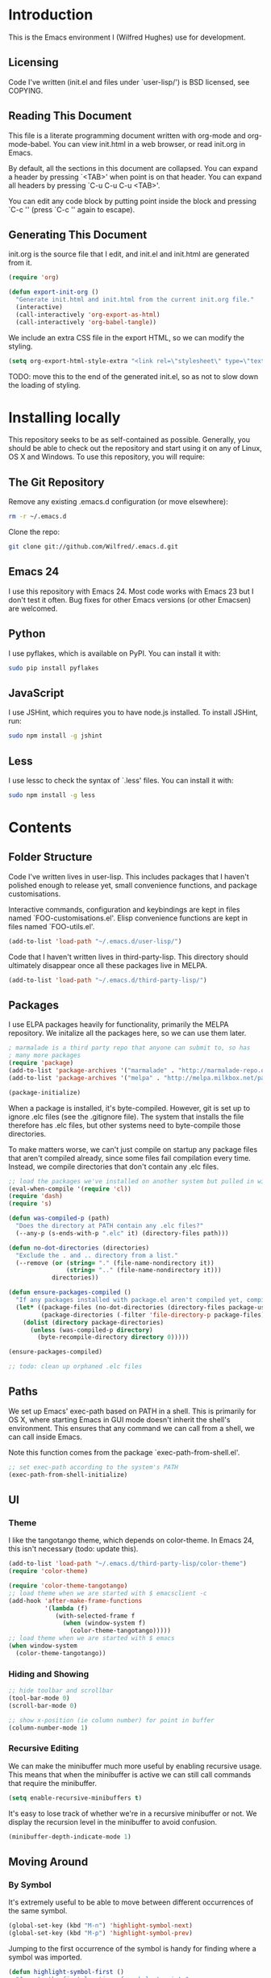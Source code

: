 * Introduction

This is the Emacs environment I (Wilfred Hughes) use for development.

** Licensing

Code I've written (init.el and files under `user-lisp/') is BSD
licensed, see COPYING.

** Reading This Document

This file is a literate programming document written with org-mode and
org-mode-babel. You can view init.html in a web browser, or read
init.org in Emacs.

By default, all the sections in this document are collapsed. You can
expand a header by pressing `<TAB>' when point is on that header. You
can expand all headers by pressing `C-u C-u C-u <TAB>'.

You can edit any code block by putting point inside the block and
pressing `C-c '' (press `C-c '' again to escape).

** Generating This Document

init.org is the source file that I edit, and init.el and init.html are
generated from it.

#+BEGIN_SRC emacs-lisp :tangle yes
  (require 'org)
  
  (defun export-init-org ()
    "Generate init.html and init.html from the current init.org file."
    (interactive)
    (call-interactively 'org-export-as-html)
    (call-interactively 'org-babel-tangle))
#+END_SRC

We include an extra CSS file in the export HTML, so we can modify the
styling.

#+BEGIN_SRC emacs-lisp :tangle yes
  (setq org-export-html-style-extra "<link rel=\"stylesheet\" type=\"text/css\" href=\"init.css\" />")
#+END_SRC

TODO: move this to the end of the generated init.el, so as not to slow
down the loading of styling.

* Installing locally

This repository seeks to be as self-contained as possible. Generally,
you should be able to check out the repository and start using it on
any of Linux, OS X and Windows. To use this repository, you will
require:

** The Git Repository

Remove any existing .emacs.d configuration (or move elsewhere):

#+BEGIN_SRC sh
  rm -r ~/.emacs.d
#+END_SRC

Clone the repo:

#+BEGIN_SRC sh
  git clone git://github.com/Wilfred/.emacs.d.git
#+END_SRC

** Emacs 24

I use this repository with Emacs 24. Most code works with Emacs 23 but
I don't test it often. Bug fixes for other Emacs versions (or other
Emacsen) are welcomed.

** Python

I use pyflakes, which is available on PyPI. You can install it with:

#+BEGIN_SRC sh
  sudo pip install pyflakes
#+END_SRC

** JavaScript

I use JSHint, which requires you to have node.js installed. To
install JSHint, run:

#+BEGIN_SRC sh
  sudo npm install -g jshint
#+END_SRC

** Less

I use lessc to check the syntax of `.less' files. You can install it
with:

#+BEGIN_SRC sh
  sudo npm install -g less
#+END_SRC

* Contents

** Folder Structure

Code I've written lives in user-lisp. This includes packages that I
haven't polished enough to release yet, small convenience functions,
and package customisations.

Interactive commands, configuration and keybindings are kept in files
named `FOO-customisations.el'. Elisp convenience functions are kept in
files named `FOO-utils.el'.

#+BEGIN_SRC emacs-lisp :tangle yes
  (add-to-list 'load-path "~/.emacs.d/user-lisp/")
#+END_SRC

Code that I haven't written lives in third-party-lisp. This directory
should ultimately disappear once all these packages live in MELPA.

#+BEGIN_SRC emacs-lisp :tangle yes
  (add-to-list 'load-path "~/.emacs.d/third-party-lisp/")
#+END_SRC

** Packages

I use ELPA packages heavily for functionality, primarily the MELPA
repository. We initalize all the packages here, so we can use them
later.
  
#+BEGIN_SRC emacs-lisp :tangle yes
  ; marmalade is a third party repo that anyone can submit to, so has
  ; many more packages
  (require 'package)
  (add-to-list 'package-archives '("marmalade" . "http://marmalade-repo.org/packages/"))
  (add-to-list 'package-archives '("melpa" . "http://melpa.milkbox.net/packages/") t)
  
  (package-initialize)
#+END_SRC

When a package is installed, it's byte-compiled. However, git is set
up to ignore .elc files (see the .gitignore file). The system that
installs the file therefore has .elc files, but other systems need to
byte-compile those directories.

To make matters worse, we can't just compile on startup any package
files that aren't compiled already, since some files fail compilation
every time. Instead, we compile directories that don't contain any
.elc files.

#+BEGIN_SRC emacs-lisp :tangle yes
  ;; load the packages we've installed on another system but pulled in with git, so they aren't compiled
  (eval-when-compile '(require 'cl))
  (require 'dash)
  (require 's)
  
  (defun was-compiled-p (path)
    "Does the directory at PATH contain any .elc files?"
    (--any-p (s-ends-with-p ".elc" it) (directory-files path)))
  
  (defun no-dot-directories (directories)
    "Exclude the . and .. directory from a list."
    (--remove (or (string= "." (file-name-nondirectory it))
                  (string= ".." (file-name-nondirectory it)))
              directories))
  
  (defun ensure-packages-compiled ()
    "If any packages installed with package.el aren't compiled yet, compile them."
    (let* ((package-files (no-dot-directories (directory-files package-user-dir t)))
           (package-directories (-filter 'file-directory-p package-files)))
      (dolist (directory package-directories)
        (unless (was-compiled-p directory)
          (byte-recompile-directory directory 0)))))
  
  (ensure-packages-compiled)
  
  ;; todo: clean up orphaned .elc files
#+END_SRC

** Paths

We set up Emacs' exec-path based on PATH in a shell. This is primarily
for OS X, where starting Emacs in GUI mode doesn't inherit the shell's
environment. This ensures that any command we can call from a shell,
we can call inside Emacs.

Note this function comes from the package `exec-path-from-shell.el'.
  
#+BEGIN_SRC emacs-lisp :tangle yes
  ;; set exec-path according to the system's PATH
  (exec-path-from-shell-initialize)
  
#+END_SRC

** UI

*** Theme

I like the tangotango theme, which depends on color-theme. In Emacs
24, this isn't necessary (todo: update this).

#+BEGIN_SRC emacs-lisp :tangle yes
  (add-to-list 'load-path "~/.emacs.d/third-party-lisp/color-theme")
  (require 'color-theme)
  
  (require 'color-theme-tangotango)
  ;; load theme when we are started with $ emacsclient -c
  (add-hook 'after-make-frame-functions
            '(lambda (f)
               (with-selected-frame f
                 (when (window-system f)
                   (color-theme-tangotango)))))
  ;; load theme when we are started with $ emacs
  (when window-system
    (color-theme-tangotango))
  
#+END_SRC

*** Hiding and Showing

#+BEGIN_SRC emacs-lisp :tangle yes
  ;; hide toolbar and scrollbar
  (tool-bar-mode 0)
  (scroll-bar-mode 0)
  
  ;; show x-position (ie column number) for point in buffer
  (column-number-mode 1)
#+END_SRC

*** Recursive Editing

We can make the minibuffer much more useful by enabling recursive
usage. This means that when the minibuffer is active we can still call
commands that require the minibuffer.

#+BEGIN_SRC emacs-lisp :tangle yes
  (setq enable-recursive-minibuffers t)
#+END_SRC
    
It's easy to lose track of whether we're in a recursive minibuffer or
not. We display the recursion level in the minibuffer to avoid confusion.

#+BEGIN_SRC emacs-lisp :tangle yes
  (minibuffer-depth-indicate-mode 1)
#+END_SRC

** Moving Around

*** By Symbol

It's extremely useful to be able to move between different occurrences
of the same symbol.

#+BEGIN_SRC emacs-lisp :tangle yes
  (global-set-key (kbd "M-n") 'highlight-symbol-next)
  (global-set-key (kbd "M-p") 'highlight-symbol-prev)
#+END_SRC

Jumping to the first occurrence of the symbol is handy for finding
where a symbol was imported.

#+BEGIN_SRC emacs-lisp :tangle yes
  (defun highlight-symbol-first ()
    "Jump to the first location of symbol at point."
    (interactive)
    (push-mark)
    (eval
     `(progn
        (goto-char (point-min))
        (search-forward-regexp
         (rx symbol-start ,(thing-at-point 'symbol) symbol-end)
         nil t)
        (beginning-of-thing 'symbol))))
  
  (global-set-key (kbd "M-P") 'highlight-symbol-first)
#+END_SRC

More rarely, it's useful to be able to jump to the last occurrence of
a symbol.

#+BEGIN_SRC emacs-lisp :tangle yes
  (defun highlight-symbol-last ()
    "Jump to the last location of symbol at point."
    (interactive)
    (push-mark)
    (eval
     `(progn
        (goto-char (point-max))
        (search-backward-regexp
         (rx symbol-start ,(thing-at-point 'symbol) symbol-end)
         nil t))))
  
  (global-set-key (kbd "M-N") 'highlight-symbol-last)
#+END_SRC

*** By indentation

`C-a' normally moves us to the beginning of the line
unconditionally. This version is more useful, as it moves to the
first non-whitespace character if we're already at the beginning of
the line. Repeated use of `C-a' toggles between these two positions.

#+BEGIN_SRC emacs-lisp :tangle yes
  (defun beginning-of-line-dwim ()
    "Toggles between moving point to the first non-whitespace character, and
  the start of the line."
    (interactive)
    (let ((start-position (point)))
      ;; see if going to the beginning of the line changes our position
      (move-beginning-of-line nil)
  
      (when (= (point) start-position)
          ;; we're already at the beginning of the line, so go to the
          ;; first non-whitespace character
          (back-to-indentation))))
  
  (global-set-key (kbd "C-a") 'beginning-of-line-dwim)
#+END_SRC
    
*** By Character

Vim has a handy command where you can type `f' to jump to the next
occurrence of a character on a line.

We can do this with `jump-char' without the constraint that the
character must be on the current line. This command needs to be
accessible with a short shortcut, so we use `M-m'. `M-m' is bound to
`back-to-indentation' by default, but our `C-a' behaviour makes it
redundant.

#+BEGIN_SRC emacs-lisp :tangle yes
  (require 'jump-char)
  
  (global-set-key [(meta m)] 'jump-char-forward)
  (global-set-key [(shift meta m)] 'jump-char-backward)
  
#+END_SRC

*** Measuring Movement

Since movement commands tend to be used more than any others, it's
useful to measure how much we use each command. This enables us to
look at frequent commands to see if we need to create custom commands
or different keybindings for common commands.

#+BEGIN_SRC emacs-lisp :tangle yes
  (keyfreq-mode)
#+END_SRC

** Inserting

It's often useful to start a new line of code that's above or below
the current line. This code is taken from
http://emacsredux.com/blog/2013/03/26/smarter-open-line/ .

#+BEGIN_SRC emacs-lisp :tangle yes
  (defun smart-open-line ()
    "Insert an empty line after the current line.
  Position the cursor at its beginning, according to the current mode."
    (interactive)
    (move-end-of-line nil)
    (newline-and-indent))
  
  (global-set-key (kbd "M-o") 'smart-open-line)
  
  (defun smart-open-line-above ()
    "Insert an empty line above the current line.
  Position the cursor at it's beginning, according to the current mode."
    (interactive)
    (move-beginning-of-line nil)
    (newline-and-indent)
    (forward-line -1)
    (indent-according-to-mode))
  
  (global-set-key (kbd "M-O") 'smart-open-line-above)
#+END_SRC

** Killing

It's handy to also delete the trailing newline when using `C-k'.

#+BEGIN_SRC emacs-lisp :tangle yes
  (defadvice kill-line (around kill-line-remove-newline activate)
    (let ((kill-whole-line t))
      ad-do-it))
#+END_SRC

I sometimes want to simply delete a region, rather than
saving it to the kill-ring. I've added a function that allows me to
type `C-u C-w' to delete the region, whilst `C-w' works as normal.

#+BEGIN_SRC emacs-lisp :tangle yes
  (defun kill-or-delete-region (beg end prefix)
    "Delete the region, storing it in the kill-ring.
  If a prefix argument is given, don't change the kill-ring."
    (interactive "r\nP")
    (if prefix
        (delete-region beg end)
      (kill-region beg end)))
  
  (global-set-key (kbd "C-w") 'kill-or-delete-region)
  
#+END_SRC

** Files

*** Opening

It's useful to be able to quickly open files that we opened before. We
define a function for this:

#+BEGIN_SRC emacs-lisp :tangle yes
  (require 'recentf)
  
  ;; offer recently accessed files from the menu
  (recentf-mode t)
  
  ;; remember this many files
  (setq recentf-max-saved-items 200)
  
  (defun ido-recentf-open ()
    "Use `ido-completing-read' to \\[find-file] a recent file"
    (interactive)
    (if (find-file (ido-completing-read "Find recent file: " recentf-list))
        (message "Opening file...")
      (message "Aborting")))
#+END_SRC

We bind this to `C-x C-r' (mnemonic: recent). By default, `C-x C-r' is bound to
`find-file-read-only', which isn't very useful. (You can set any file
as read only with `read-only-mode', mapped to `C-x C-q'.)

#+BEGIN_SRC emacs-lisp :tangle yes
  (global-set-key (kbd "C-x C-r") 'ido-recentf-open)
#+END_SRC

Most of the time though, it's helpful to be able to pick a file in the
same source code repository as the current buffer. There are several
tools to do this. The best I've found is `find-file-in-repository'.

`find-file-in-repository' uses command line commands to find out the
contents of your repository. For example, for git, it uses `git
ls-files` (see elisp:ffir-repository types for the full list). This
makes it very fast, and ensures that files ignored by git are ignored.

Alternatives worth mentioning are `projectile' and
`find-file-in-project'. `projectile' seems to have the most users, but
I've found it to be a little bit slower, even with external
commands. `find-file-in-project' seems unmaintained.

#+BEGIN_SRC emacs-lisp :tangle yes
  (require 'find-file-in-repository)
#+END_SRC

Ido can become very slow with large lists. This is largely due to
flexible matching, used when there isn't an exact substring match. We
switch off flexible matching with `find-file-in-repository'.

#+BEGIN_SRC emacs-lisp :tangle yes
  (defadvice find-file-in-repository (around disable-ido-flex-matching activate)
    (let ((ido-enable-flex-matching nil)
          (ido-case-fold t))
      ad-do-it))
#+END_SRC

We bind `find-file-in-repository' to `C-x C-g', as we use it
a lot and it's right next to `C-x C-f'.

#+BEGIN_SRC emacs-lisp :tangle yes
  (global-set-key (kbd "C-x C-g") 'find-file-in-repository)
#+END_SRC

*** Dired

Dired isn't very colourful by default, but `dired+' has helpful
highlighting.

#+BEGIN_SRC emacs-lisp :tangle yes
  (require 'dired+)
#+END_SRC

*** Deleting and Backups

When we delete a file, it should go to the recycle bin rather than
just acting like shell:rm.

#+BEGIN_SRC emacs-lisp :tangle yes
  (setq delete-by-moving-to-trash t)
#+END_SRC

Emacs' backup behaviour is helpful, so we increase the number of
backups. However, rather than writing foo~1~ files everywhere, we
store all our backups in `~/.saves`.

#+BEGIN_SRC emacs-lisp :tangle yes
  (setq
     backup-by-copying t      ; don't clobber symlinks
     backup-directory-alist
      '(("." . "~/.saves"))    ; don't litter my fs tree
     delete-old-versions t
     kept-new-versions 6
     kept-old-versions 2
     version-control t)       ; use versioned backups
#+END_SRC

However, Emacs isn't aggressive enough with backups. We use
backup-each-save to ensure we have a copy of state of every file we've
modified.

#+BEGIN_SRC emacs-lisp :tangle yes
  (require 'backup-each-save)
  (add-hook 'after-save-hook 'backup-each-save)
#+END_SRC

*** Scratch Files

It's often useful to create a throwaway file to write a minimal
testcase for some language or library feature.

#+BEGIN_SRC emacs-lisp :tangle yes
  (defun start-scratch-file (file-name)
    "Create a file in ~/scratch for the given file name."
    (interactive "sName of scratch file: ")
    (let ((path (expand-file-name (format "~/scratch/%s" file-name))))
      ;; create directories as necessary
      (when (s-contains-p "/" file-name)
        (make-directory (file-name-directory path) t))
      (find-file path)))
#+END_SRC

It's also useful to quickly generate a minimal HTML page to play with.

#+BEGIN_SRC emacs-lisp :tangle yes
  (defun start-scratch-html-file (file-name)
    "Create a test HTML file in ~/scratch to play around with."
    (interactive "sName of scratch HTML file: ")
    (start-scratch-file file-name)
    (erase-buffer)
    (insert "<!DOCTYPE html>
  <html>
      <head>
          <title>
          </title>
          <style type=\"text/css\">
          </style>
      </head>
      <body>
          
      </body>
  </html>")
    (forward-line -2)
    (move-end-of-line nil))
#+END_SRC

** As-you-type Checks

*** Flymake

(Note that there's language-specific flymake configuration too.)

It's really useful to be able to move between flymake errors, so we
bind F8 and F9 for this. Since there's a gap between these two keys,
they're easy to find.

#+BEGIN_SRC emacs-lisp :tangle yes
  (require 'flymake)
  (global-set-key (kbd "<f8>") 'flymake-goto-prev-error)
  (global-set-key (kbd "<f9>") 'flymake-goto-next-error)
#+END_SRC

When the cursor (point) is on a line, we want to show the error on
that line in the minibuffer.

#+BEGIN_SRC emacs-lisp :tangle yes
  (defun flymake-error-at-point ()
    "Show the flymake error in the minibuffer when point is on an invalid line."
    (when (get-char-property (point) 'flymake-overlay)
      (let ((help (get-char-property (point) 'help-echo)))
        (if help (message "%s" help)))))
  
  (add-hook 'post-command-hook 'flymake-error-at-point)
#+END_SRC

I prefer my errors underlined.

#+BEGIN_SRC emacs-lisp :tangle yes
  (custom-set-faces
   '(flymake-errline ((((class color)) (:underline "Red"))))
   '(flymake-warnline ((((class color)) (:underline "Orange")))))
#+END_SRC

*** Flycheck

Flycheck is an excellent on-the-fly checker that provides many
additional features and languages. Flymake is part of stock Emacs,
flychcks is third-party.

Flycheck can be quite slow with a large number of errors. We reduce
how often we run it. We also change the highlighting to simply
highlight the whole line, as it's much faster. See
https://github.com/lunaryorn/flycheck/issues/153#issuecomment-19450255

#+BEGIN_SRC emacs-lisp :tangle yes
  (setq flycheck-highlighting-mode 'lines)
#+END_SRC

Style flycheck errors consistently with flymake.

#+BEGIN_SRC emacs-lisp :tangle yes
  (custom-set-faces
   '(flycheck-error ((((class color)) (:underline "Red"))))
   '(flycheck-warning ((((class color)) (:underline "Orange")))))
#+END_SRC

We use the same movement keys for flycheck as we do for flymake.

#+BEGIN_SRC emacs-lisp :tangle yes
  (require 'flycheck)
  (define-key flycheck-mode-map (kbd "<f8>") 'flycheck-previous-error)
  (define-key flycheck-mode-map (kbd "<f9>") 'flycheck-next-error)
#+END_SRC

** Undoing

Emacs' undo facility is excellent, but undo-tree is even better.

#+BEGIN_SRC emacs-lisp :tangle yes
  (require 'undo-tree)
  (global-undo-tree-mode)
#+END_SRC

** Emacs Lisp

*** Shortcuts

eval-defun is bound to `C-M-x', but Gnome doesn't allow Emacs to
receive that key sequence. It's very useful command when developing,
especially since giving a prefix argument switches on edebug for that
function.

#+BEGIN_SRC emacs-lisp :tangle yes
  (define-key emacs-lisp-mode-map (kbd "C-c e") 'eval-defun)
#+END_SRC

Similarly, toggle-debug-on-error is something I call a lot when
developing, and it doesn't have have any keybinding.

#+BEGIN_SRC emacs-lisp :tangle yes
  (define-key emacs-lisp-mode-map (kbd "C-c d") 'toggle-debug-on-error)
#+END_SRC

When writing and debugging macros, it's really important to be able
to see what they expand to. Macrostep allows us to incrementally
expand the macros in our elisp file.

#+BEGIN_SRC emacs-lisp :tangle yes
  (define-key emacs-lisp-mode-map (kbd "C-c m") 'macrostep-expand)
#+END_SRC

*** Editing Parentheses

Paredit make editing code with parentheses wonderful and has been the
gold standard for lisp coding for some time. Smartparens has recently
gained popularity as an paredit alternative, but I haven't invested
the time to learn it yet.

#+BEGIN_SRC emacs-lisp :tangle yes
  (add-hook 'emacs-lisp-mode-hook
            (lambda () (paredit-mode 1)))
#+END_SRC

*** Highlighting Parentheses

We colour each pair of parentheses according to their depth. This is
useful for seeing similarly nested lines, such as conditions in a
cond expression.

#+BEGIN_SRC emacs-lisp :tangle yes
  (add-hook 'emacs-lisp-mode-hook 'rainbow-delimiters-mode)
#+END_SRC

Our theme (tangotango) only provides colours for the first few nesting
levels before repeating. We override the face colours so we have
unique colours until we're seven levels deep.

#+BEGIN_SRC emacs-lisp :tangle yes
  (require 'rainbow-delimiters)
  (set-face-foreground 'rainbow-delimiters-depth-1-face "white")
  (set-face-foreground 'rainbow-delimiters-depth-2-face "cyan")
  (set-face-foreground 'rainbow-delimiters-depth-3-face "yellow")
  (set-face-foreground 'rainbow-delimiters-depth-4-face "green")
  (set-face-foreground 'rainbow-delimiters-depth-5-face "orange")
  (set-face-foreground 'rainbow-delimiters-depth-6-face "purple")
  (set-face-foreground 'rainbow-delimiters-depth-7-face "white")
  (set-face-foreground 'rainbow-delimiters-depth-8-face "cyan")
  (set-face-foreground 'rainbow-delimiters-depth-9-face "yellow")
  (set-face-foreground 'rainbow-delimiters-unmatched-face "red")
#+END_SRC

*** Function Signatures

We use eldoc to show the signature of the function at point in the
minibuffer.

#+BEGIN_SRC emacs-lisp :tangle yes
  (add-hook 'emacs-lisp-mode-hook 'eldoc-mode)
#+END_SRC

*** On-the-fly Checking

It's really useful to use flycheck when coding elisp. It detects
mistyped variables, deprecated functions (everything that
byte-compilation checks).

#+BEGIN_SRC emacs-lisp :tangle yes
(add-hook 'emacs-lisp-mode-hook 'flycheck-mode)
#+END_SRC

Flycheck is able to initialise installed packages before checking
elisp (useful when requiring third party libraries). It does not do
this by default, to encourage developers to use Cask instead (see
https://github.com/flycheck/flycheck/pull/176). We switch this
behaviour back on.

#+BEGIN_SRC emacs-lisp :tangle yes
  (setq-default flycheck-emacs-lisp-initialize-packages t)
#+END_SRC

By default, flycheck also runs checkdoc on elisp code. This gets in
the way for quick throwaway elisp scripts, so we switch off checkdoc.

#+BEGIN_SRC emacs-lisp :tangle yes
  (require 'flycheck)
  (setq flycheck-checkers (--remove (eq it 'emacs-lisp-checkdoc) flycheck-checkers))
#+END_SRC

** Python

Having brackets and quotation marks closed is very useful in
Python. Paredit isn't well suited for Python, and `electric-pair-mode`
isn't very smart. Autopair works well, but performance is poor on
medium size (a few hundred LOC) files with many strings. Smartparens
is the best solution.

#+BEGIN_SRC emacs-lisp :tangle yes
  (add-hook 'python-mode-hook 'smartparens-mode)
#+END_SRC

We use pyflakes with flymake to check for coding errors.

#+BEGIN_SRC emacs-lisp :tangle yes
  (require 'flymake-python-pyflakes)
  (add-hook 'python-mode-hook 'flymake-python-pyflakes-load)
#+END_SRC

I like to write docstrings with example usage. These examples aren't
always valid doctests, so we switch off doctest checks.

#+BEGIN_SRC emacs-lisp :tangle yes
  (setenv "PYFLAKES_NODOCTEST" "y")
#+END_SRC

I often write triple-quoted docstrings, so it's convenient to have a
shortcut for inserting them.

#+BEGIN_SRC emacs-lisp :tangle yes
  (require 'python)
  
  (define-skeleton python-insert-docstring
    "Insert a Python docstring."
    "This string is ignored!"
    "\"\"\"" - "\"\"\"")
  
  (define-key python-mode-map (kbd "C-c s") 'python-insert-docstring)
#+END_SRC

** Haskell

Flycheck supports Haskell well, so we switch it on inside Haskell
buffers.

#+BEGIN_SRC emacs-lisp :tangle yes
  (add-hook 'haskell-mode-hook 'flycheck-mode)
#+END_SRC

Tab doesn't indent in haskell-mode by default, so we enable
indentation.

#+BEGIN_SRC emacs-lisp :tangle yes
  (add-hook 'haskell-mode-hook 'turn-on-haskell-indentation)
#+END_SRC
   
** CSS

Currently I'm working on projects that require tabs for CSS
indentation.

#+BEGIN_SRC emacs-lisp :tangle yes
  (add-hook 'css-mode-hook
            (function
             (lambda ()
               (progn
                 (setq css-indent-offset 4)
                 (setq indent-tabs-mode nil)))))
#+END_SRC
   
It's really handy to highlight CSS colour values to show the colour
they represent.

#+BEGIN_SRC emacs-lisp :tangle yes
  (add-hook 'css-mode-hook 'rainbow-mode)
#+END_SRC

** Less (CSS)

The less compiler doesn't give much feedback, but it does gives us a
syntax check.

#+BEGIN_SRC emacs-lisp :tangle yes
  (require 'less-css-mode)
  (add-hook 'less-css-mode-hook 'flymake-mode)
#+END_SRC

** Org-mode

We often use code snippets in org-mode files, so syntax highlight
them.

#+BEGIN_SRC emacs-lisp
  (setq org-src-fontify-natively t)
#+END_SRC

** Markdown

Markdown is essentially prose, so it's nice to automatically line-wrap
(by inserting newlines) as we type.

#+BEGIN_SRC emacs-lisp :tangle yes
  (add-hook 'markdown-mode-hook 'auto-fill-mode)
#+END_SRC
   
** Performance

Emacs will run garbage collection after `gc-cons-threshold' bytes of
consing. The default value is 800,000 bytes, or ~ 0.7 MiB. By
increasing to 10 MiB we reduce the number of pauses due to garbage collection.

#+BEGIN_SRC emacs-lisp :tangle yes
  (setq gc-cons-threshold (* 10 1024 1024))
#+END_SRC


** Undocumented

#+BEGIN_SRC emacs-lisp :tangle yes
  ; always close the minibuffer on C-x o:
  ; <jlf> wilfredh: you could before-advise other-window to quit first
  ; if the minibuffer is active.. but it would be better to break that
  ; habit :)
  
  (require 'ui-customisations)
  
  (require 'file-customisations)
  (require 'editing-customisations)
  (require 'kill-ring-customisations)
  
  (if (eq system-type 'darwin)
      (require 'os-x-fixes))
  
  ; TODO: increase kill ring size
  
  (require 'ido-customisations)
  
  ;; make re-builder use the same regexp format as regexp-replace (no double escaping)
  (setq reb-re-syntax 'string)
  
  ;; treat space charcters as matching space characters, not like PCRE's '\s+'
  (setq search-whitespace-regexp nil)
  
  (require 'completion-customisations)
  (require 'structured-text-customisations)
  (require 'isearch-customisations)
  (require 'html-customisations)
  (require 'python-customisations)
  (require 'javascript-customisations)
  (require 'xml-customisations)
  (require 'lisp-customisations)
  (require 'c-customisations)
  (require 'sh-customisations)
  (require 'coffee-customisations)
  
  (require 'startup-customisations)
  
  (require 'git-customisations)
  (require 'git-flow-release)
  (require 'eshell-customisations)
  
  ;; stolen from http://demonastery.org/2013/04/emacs-narrow-to-region-indirect/
  (defun narrow-to-region-indirect (start end)
    "Restrict editing in this buffer to the current region, indirectly."
    (interactive "r")
    (let ((buf (clone-indirect-buffer nil nil)))
      (with-current-buffer buf
        (narrow-to-region start end))
      (switch-to-buffer buf)))
  
  (setq ag-highlight-search 't)
  (global-set-key (kbd "<f5>") 'ag-project-at-point)
  
  ;; stolen from http://whattheemacsd.com/setup-dired.el-02.html
  (defun dired-back-to-top ()
    (interactive)
    (beginning-of-buffer)
    (dired-next-line (if dired-omit-mode 2 4)))
  
  (define-key dired-mode-map
    (vector 'remap 'beginning-of-buffer) 'dired-back-to-top)
  
  (defun dired-jump-to-bottom ()
    (interactive)
    (end-of-buffer)
    (dired-next-line -1))
  
  (define-key dired-mode-map
    (vector 'remap 'end-of-buffer) 'dired-jump-to-bottom)
  
  (require 'conflicts)
  
  (require 'tags-utils)
  
  ;; crontab mode for files named
  (require 'crontab-mode)
  (add-to-list 'auto-mode-alist '("crontab.*?\\'" . crontab-mode))
  
  (require 'wiki)
  (setq major-mode 'text-mode)
  (setq wiki-directories (list (expand-file-name "~/Dropbox/Wiki/")))
  
  (setq ring-bell-function 'ignore)
  
  ; suspend seems to crash on Gnome 3, and I don't use it anyway, so just disable it
  (setq cannot-suspend t)
  (defun suspend-emacs (&rest)
    (interactive))
  (defun suspend-frame (&rest)
    (interactive))
  
  ;; windmove allows S-<right> and S-<right> to switch between windows
  ;; instead of `C-x o'
  (when (fboundp 'windmove-default-keybindings)
    (windmove-default-keybindings))
  
  (custom-set-variables
    ;; custom-set-variables was added by Custom.
    ;; If you edit it by hand, you could mess it up, so be careful.
    ;; Your init file should contain only one such instance.
    ;; If there is more than one, they won't work right.
   '(frame-background-mode (quote dark)))
  (custom-set-faces
   ;; custom-set-faces was added by Custom.
   ;; If you edit it by hand, you could mess it up, so be careful.
   ;; Your init file should contain only one such instance.
   ;; If there is more than one, they won't work right.
   '(ahs-plugin-defalt-face ((t nil)))
   '(ethan-wspace-face ((t (:background "#2e3434"))))
   '(flymake-errline ((((class color)) (:underline "Red"))))
   '(flymake-warnline ((((class color)) (:underline "Orange"))))
   '(hl-line ((t (:background "gray14"))))
   '(hl-sexp-face ((t (:background "gray14"))))
   '(js2-function-param-face ((((class color)) (:foreground "Green"))))
   '(smerge-refined-change ((t (:background "black")))))
  
  ;; (require 'timing)
  ;; (message "Spent %.2f seconds executing .emacs.d/init.el."
  ;;          (time-difference *emacs-load-start* (current-time)))
  (put 'narrow-to-region 'disabled nil)
  
  (defun indent-buffer ()
    "Indent the everything in the current buffer."
    (interactive)
    (indent-region (point-min) (point-max)))
  
  (add-hook 'magit-log-edit-mode-hook 'auto-fill-mode)
  
  (require 'f)
  (require 's)
  
  (defun download-file (url directory file-name)
    "Download the file at URL into DIRECTORY.
  The FILE-NAME defaults to the one used in the URL."
    (interactive
     ;; We're forced to let-bind url here since we access it before
     ;; interactive binds the function parameters.
     (let ((url (read-from-minibuffer "URL: ")))
       (list
        url
        (read-directory-name "Destination dir: ")
        ;; deliberately not using read-file-name since that inludes the directory
        (read-from-minibuffer
         "File name: "
         (car (last (s-split "/" url)))))))
    (let ((destination (f-join directory file-name)))
      (url-copy-file url destination 't)
      (find-file destination)))
#+END_SRC

